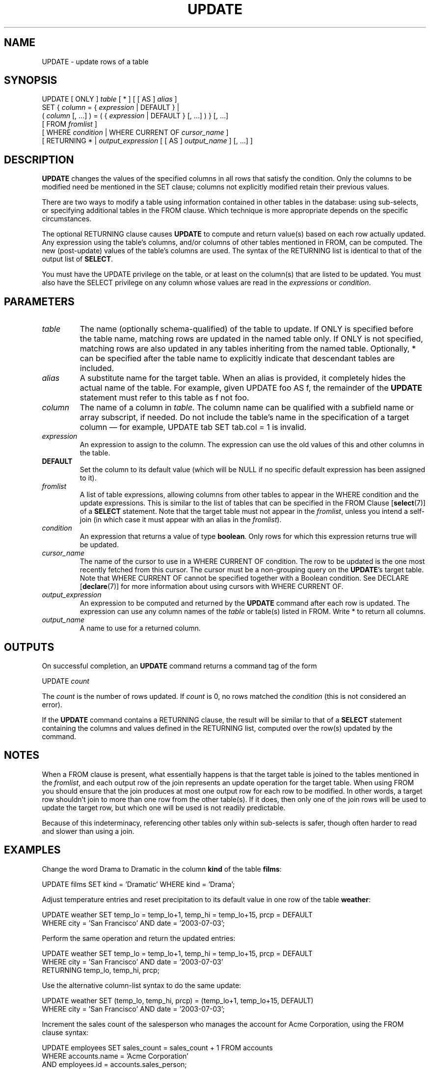 .\\" auto-generated by docbook2man-spec $Revision: 1.1.1.1 $
.TH "UPDATE" "7" "2014-07-21" "SQL - Language Statements" "SQL Commands"
.SH NAME
UPDATE \- update rows of a table

.SH SYNOPSIS
.sp
.nf
UPDATE [ ONLY ] \fItable\fR [ * ] [ [ AS ] \fIalias\fR ]
    SET { \fIcolumn\fR = { \fIexpression\fR | DEFAULT } |
          ( \fIcolumn\fR [, ...] ) = ( { \fIexpression\fR | DEFAULT } [, ...] ) } [, ...]
    [ FROM \fIfromlist\fR ]
    [ WHERE \fIcondition\fR | WHERE CURRENT OF \fIcursor_name\fR ]
    [ RETURNING * | \fIoutput_expression\fR [ [ AS ] \fIoutput_name\fR ] [, ...] ]
.sp
.fi
.SH "DESCRIPTION"
.PP
\fBUPDATE\fR changes the values of the specified
columns in all rows that satisfy the condition. Only the columns to
be modified need be mentioned in the SET clause;
columns not explicitly modified retain their previous values.
.PP
There are two ways to modify a table using information contained in
other tables in the database: using sub-selects, or specifying
additional tables in the FROM clause. Which
technique is more appropriate depends on the specific
circumstances.
.PP
The optional RETURNING clause causes \fBUPDATE\fR
to compute and return value(s) based on each row actually updated.
Any expression using the table's columns, and/or columns of other
tables mentioned in FROM, can be computed.
The new (post-update) values of the table's columns are used.
The syntax of the RETURNING list is identical to that of the
output list of \fBSELECT\fR.
.PP
You must have the UPDATE privilege on the table,
or at least on the column(s) that are listed to be updated.
You must also have the SELECT
privilege on any column whose values are read in the
\fIexpressions\fR or
\fIcondition\fR.
.SH "PARAMETERS"
.TP
\fB\fItable\fB\fR
The name (optionally schema-qualified) of the table to update.
If ONLY is specified before the table name, matching rows
are updated in the named table only. If ONLY is not
specified, matching rows are also updated in any tables inheriting from
the named table. Optionally, * can be specified after the
table name to explicitly indicate that descendant tables are included.
.TP
\fB\fIalias\fB\fR
A substitute name for the target table. When an alias is
provided, it completely hides the actual name of the table. For
example, given UPDATE foo AS f, the remainder of the
\fBUPDATE\fR statement must refer to this table as
f not foo.
.TP
\fB\fIcolumn\fB\fR
The name of a column in \fItable\fR.
The column name can be qualified with a subfield name or array
subscript, if needed. Do not include the table's name in the
specification of a target column \(em for example,
UPDATE tab SET tab.col = 1 is invalid.
.TP
\fB\fIexpression\fB\fR
An expression to assign to the column. The expression can use the
old values of this and other columns in the table.
.TP
\fBDEFAULT\fR
Set the column to its default value (which will be NULL if no
specific default expression has been assigned to it).
.TP
\fB\fIfromlist\fB\fR
A list of table expressions, allowing columns from other tables
to appear in the WHERE condition and the update
expressions. This is similar to the list of tables that can be
specified in the FROM Clause [\fBselect\fR(7)] of a \fBSELECT\fR
statement. Note that the target table must not appear in the
\fIfromlist\fR, unless you intend a self-join (in which
case it must appear with an alias in the \fIfromlist\fR).
.TP
\fB\fIcondition\fB\fR
An expression that returns a value of type \fBboolean\fR.
Only rows for which this expression returns true
will be updated.
.TP
\fB\fIcursor_name\fB\fR
The name of the cursor to use in a WHERE CURRENT OF
condition. The row to be updated is the one most recently fetched
from this cursor. The cursor must be a non-grouping
query on the \fBUPDATE\fR's target table.
Note that WHERE CURRENT OF cannot be
specified together with a Boolean condition. See
DECLARE [\fBdeclare\fR(7)]
for more information about using cursors with
WHERE CURRENT OF.
.TP
\fB\fIoutput_expression\fB\fR
An expression to be computed and returned by the \fBUPDATE\fR
command after each row is updated. The expression can use any
column names of the \fItable\fR
or table(s) listed in FROM.
Write * to return all columns.
.TP
\fB\fIoutput_name\fB\fR
A name to use for a returned column.
.SH "OUTPUTS"
.PP
On successful completion, an \fBUPDATE\fR command returns a command
tag of the form
.sp
.nf
UPDATE \fIcount\fR
.sp
.fi
The \fIcount\fR is the number
of rows updated. If \fIcount\fR is
0, no rows matched the \fIcondition\fR (this is not considered
an error).
.PP
If the \fBUPDATE\fR command contains a RETURNING
clause, the result will be similar to that of a \fBSELECT\fR
statement containing the columns and values defined in the
RETURNING list, computed over the row(s) updated by the
command.
.SH "NOTES"
.PP
When a FROM clause is present, what essentially happens
is that the target table is joined to the tables mentioned in the
\fIfromlist\fR, and each output row of the join
represents an update operation for the target table. When using
FROM you should ensure that the join
produces at most one output row for each row to be modified. In
other words, a target row shouldn't join to more than one row from
the other table(s). If it does, then only one of the join rows
will be used to update the target row, but which one will be used
is not readily predictable.
.PP
Because of this indeterminacy, referencing other tables only within
sub-selects is safer, though often harder to read and slower than
using a join.
.SH "EXAMPLES"
.PP
Change the word Drama to Dramatic in the
column \fBkind\fR of the table \fBfilms\fR:
.sp
.nf
UPDATE films SET kind = 'Dramatic' WHERE kind = 'Drama';
.sp
.fi
.PP
Adjust temperature entries and reset precipitation to its default
value in one row of the table \fBweather\fR:
.sp
.nf
UPDATE weather SET temp_lo = temp_lo+1, temp_hi = temp_lo+15, prcp = DEFAULT
  WHERE city = 'San Francisco' AND date = '2003-07-03';
.sp
.fi
.PP
Perform the same operation and return the updated entries:
.sp
.nf
UPDATE weather SET temp_lo = temp_lo+1, temp_hi = temp_lo+15, prcp = DEFAULT
  WHERE city = 'San Francisco' AND date = '2003-07-03'
  RETURNING temp_lo, temp_hi, prcp;
.sp
.fi
.PP
Use the alternative column-list syntax to do the same update:
.sp
.nf
UPDATE weather SET (temp_lo, temp_hi, prcp) = (temp_lo+1, temp_lo+15, DEFAULT)
  WHERE city = 'San Francisco' AND date = '2003-07-03';
.sp
.fi
.PP
Increment the sales count of the salesperson who manages the
account for Acme Corporation, using the FROM
clause syntax:
.sp
.nf
UPDATE employees SET sales_count = sales_count + 1 FROM accounts
  WHERE accounts.name = 'Acme Corporation'
  AND employees.id = accounts.sales_person;
.sp
.fi
.PP
Perform the same operation, using a sub-select in the
WHERE clause:
.sp
.nf
UPDATE employees SET sales_count = sales_count + 1 WHERE id =
  (SELECT sales_person FROM accounts WHERE name = 'Acme Corporation');
.sp
.fi
.PP
Attempt to insert a new stock item along with the quantity of stock. If
the item already exists, instead update the stock count of the existing
item. To do this without failing the entire transaction, use savepoints:
.sp
.nf
BEGIN;
-- other operations
SAVEPOINT sp1;
INSERT INTO wines VALUES('Chateau Lafite 2003', '24');
-- Assume the above fails because of a unique key violation,
-- so now we issue these commands:
ROLLBACK TO sp1;
UPDATE wines SET stock = stock + 24 WHERE winename = 'Chateau Lafite 2003';
-- continue with other operations, and eventually
COMMIT;
.sp
.fi
.PP
Change the \fBkind\fR column of the table
\fBfilms\fR in the row on which the cursor
c_films is currently positioned:
.sp
.nf
UPDATE films SET kind = 'Dramatic' WHERE CURRENT OF c_films;
.sp
.fi
.SH "COMPATIBILITY"
.PP
This command conforms to the SQL standard, except
that the FROM and RETURNING clauses
are PostgreSQL extensions.
.PP
According to the standard, the column-list syntax should allow a list
of columns to be assigned from a single row-valued expression, such
as a sub-select:
.sp
.nf
UPDATE accounts SET (contact_last_name, contact_first_name) =
    (SELECT last_name, first_name FROM salesmen
     WHERE salesmen.id = accounts.sales_id);
.sp
.fi
This is not currently implemented \(em the source must be a list
of independent expressions.
.PP
Some other database systems offer a FROM option in which
the target table is supposed to be listed again within FROM.
That is not how PostgreSQL interprets
FROM. Be careful when porting applications that use this
extension.
